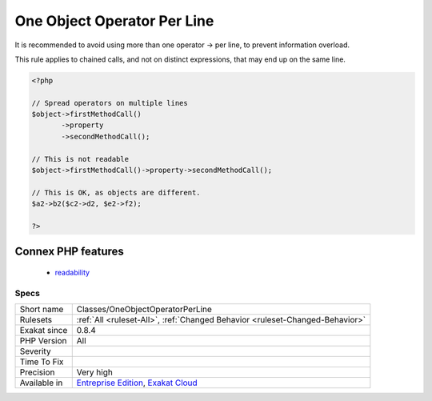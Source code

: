 .. _classes-oneobjectoperatorperline:

.. _one-object-operator-per-line:

One Object Operator Per Line
++++++++++++++++++++++++++++

.. meta::
	:description:
		One Object Operator Per Line: It is recommended to avoid using more than one operator -> per line, to prevent information overload.
	:twitter:card: summary_large_image
	:twitter:site: @exakat
	:twitter:title: One Object Operator Per Line
	:twitter:description: One Object Operator Per Line: It is recommended to avoid using more than one operator -> per line, to prevent information overload
	:twitter:creator: @exakat
	:twitter:image:src: https://www.exakat.io/wp-content/uploads/2020/06/logo-exakat.png
	:og:image: https://www.exakat.io/wp-content/uploads/2020/06/logo-exakat.png
	:og:title: One Object Operator Per Line
	:og:type: article
	:og:description: It is recommended to avoid using more than one operator -> per line, to prevent information overload
	:og:url: https://exakat.readthedocs.io/en/latest/Reference/Rules/One Object Operator Per Line.html
	:og:locale: en
It is recommended to avoid using more than one operator -> per line, to prevent information overload.

This rule applies to chained  calls, and not on distinct expressions, that may end up on the same line. 


.. code-block:: php
   
   <?php
   
   // Spread operators on multiple lines
   $object->firstMethodCall()
          ->property
          ->secondMethodCall();
   
   // This is not readable
   $object->firstMethodCall()->property->secondMethodCall();
   
   // This is OK, as objects are different.
   $a2->b2($c2->d2, $e2->f2); 
   
   ?>
Connex PHP features
-------------------

  + `readability <https://php-dictionary.readthedocs.io/en/latest/dictionary/readability.ini.html>`_


Specs
_____

+--------------+-------------------------------------------------------------------------------------------------------------------------+
| Short name   | Classes/OneObjectOperatorPerLine                                                                                        |
+--------------+-------------------------------------------------------------------------------------------------------------------------+
| Rulesets     | :ref:`All <ruleset-All>`, :ref:`Changed Behavior <ruleset-Changed-Behavior>`                                            |
+--------------+-------------------------------------------------------------------------------------------------------------------------+
| Exakat since | 0.8.4                                                                                                                   |
+--------------+-------------------------------------------------------------------------------------------------------------------------+
| PHP Version  | All                                                                                                                     |
+--------------+-------------------------------------------------------------------------------------------------------------------------+
| Severity     |                                                                                                                         |
+--------------+-------------------------------------------------------------------------------------------------------------------------+
| Time To Fix  |                                                                                                                         |
+--------------+-------------------------------------------------------------------------------------------------------------------------+
| Precision    | Very high                                                                                                               |
+--------------+-------------------------------------------------------------------------------------------------------------------------+
| Available in | `Entreprise Edition <https://www.exakat.io/entreprise-edition>`_, `Exakat Cloud <https://www.exakat.io/exakat-cloud/>`_ |
+--------------+-------------------------------------------------------------------------------------------------------------------------+



